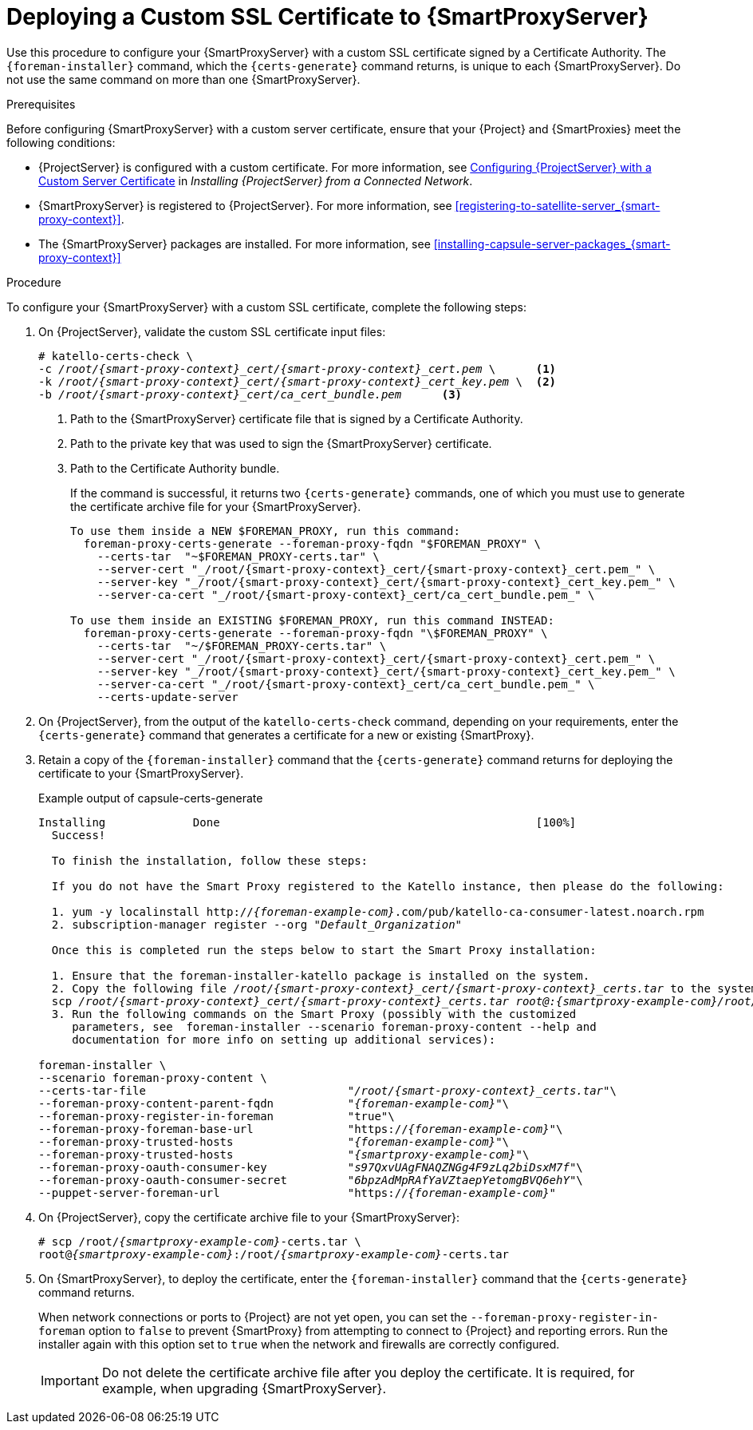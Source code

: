 [id="deploying-a-custom-ssl-certificate-to-capsule-server_{context}"]

= Deploying a Custom SSL Certificate to {SmartProxyServer}

Use this procedure to configure your {SmartProxyServer} with a custom SSL certificate signed by a Certificate Authority. The `{foreman-installer}` command, which the `{certs-generate}` command returns, is unique to each {SmartProxyServer}. Do not use the same command on more than one {SmartProxyServer}.

.Prerequisites

Before configuring {SmartProxyServer} with a custom server certificate, ensure that your {Project} and {SmartProxies} meet the following conditions:

* {ProjectServer} is configured with a custom certificate. For more information, see https://access.redhat.com/documentation/en-us/red_hat_satellite/{ProductVersion}/html/installing_satellite_server_from_a_connected_network/performing_additional_configuration_on_satellite_server#configuring-satellite-custom-server-certificate_satellite[Configuring {ProjectServer} with a Custom Server Certificate] in _Installing {ProjectServer} from a Connected Network_.
* {SmartProxyServer} is registered to {ProjectServer}. For more information, see xref:registering-to-satellite-server_{smart-proxy-context}[].
* The {SmartProxyServer} packages are installed. For more information, see xref:installing-capsule-server-packages_{smart-proxy-context}[]

.Procedure

To configure your {SmartProxyServer} with a custom SSL certificate, complete the following steps:

. On {ProjectServer}, validate the custom SSL certificate input files:
+
[options="nowrap", subs="+quotes,attributes"]
----
# katello-certs-check \
-c __/root/{smart-proxy-context}_cert/{smart-proxy-context}_cert.pem__ \      <1>
-k __/root/{smart-proxy-context}_cert/{smart-proxy-context}_cert_key.pem__ \  <2>
-b __/root/{smart-proxy-context}_cert/ca_cert_bundle.pem__      <3>
----
<1> Path to the {SmartProxyServer} certificate file that is signed by a Certificate Authority.
<2> Path to the private key that was used to sign the {SmartProxyServer} certificate.
<3> Path to the Certificate Authority bundle.
+
If the command is successful, it returns two `{certs-generate}` commands, one of which you must use to generate the certificate archive file for your {SmartProxyServer}.
+
ifeval::["{build}" == "satellite"]
.Example output of katello-certs-check
[options="nowrap", subs="+quotes"]
----
Validation succeeded.

To use them inside a NEW $CAPSULE, run this command:

capsule-certs-generate --foreman-proxy-fqdn "$CAPSULE" \
    --certs-tar  "~/$CAPSULE-certs.tar" \
    --server-cert "_/root/{smart-proxy-context}_cert/{smart-proxy-context}_cert.pem_" \
    --server-key "_/root/{smart-proxy-context}_cert/{smart-proxy-context}_cert_key.pem_" \
    --server-ca-cert "_/root/{smart-proxy-context}_cert/ca_cert_bundle.pem_" \

To use them inside an EXISTING $CAPSULE, run this command INSTEAD:

  capsule-certs-generate --foreman-proxy-fqdn "$CAPSULE" \
    --certs-tar  "~/$CAPSULE-certs.tar" \
    --server-cert "_/root/{smart-proxy-context}_cert/{smart-proxy-context}_cert.pem_" \
    --server-key "_/root/{smart-proxy-context}_cert/{smart-proxy-context}_cert_key.pem_" \
    --server-ca-cert "_/root/{smart-proxy-context}_cert/ca_cert_bundle.pem_" \
    --certs-update-server
----
endif::[]
ifeval::["{build}" != "foreman"]
----
To use them inside a NEW $FOREMAN_PROXY, run this command:
  foreman-proxy-certs-generate --foreman-proxy-fqdn "$FOREMAN_PROXY" \
    --certs-tar  "~$FOREMAN_PROXY-certs.tar" \
    --server-cert "_/root/{smart-proxy-context}_cert/{smart-proxy-context}_cert.pem_" \
    --server-key "_/root/{smart-proxy-context}_cert/{smart-proxy-context}_cert_key.pem_" \
    --server-ca-cert "_/root/{smart-proxy-context}_cert/ca_cert_bundle.pem_" \

To use them inside an EXISTING $FOREMAN_PROXY, run this command INSTEAD:
  foreman-proxy-certs-generate --foreman-proxy-fqdn "\$FOREMAN_PROXY" \
    --certs-tar  "~/$FOREMAN_PROXY-certs.tar" \
    --server-cert "_/root/{smart-proxy-context}_cert/{smart-proxy-context}_cert.pem_" \
    --server-key "_/root/{smart-proxy-context}_cert/{smart-proxy-context}_cert_key.pem_" \
    --server-ca-cert "_/root/{smart-proxy-context}_cert/ca_cert_bundle.pem_" \
    --certs-update-server
----
endif::[]

. On {ProjectServer}, from the output of the `katello-certs-check` command, depending on your requirements, enter the `{certs-generate}` command that generates a certificate for a new or existing {SmartProxy}.
+
ifeval::["{build}" == "satellite"]
In this command, change `$CAPSULE` to the FQDN of your {SmartProxyServer}.
endif::[]
ifeval::["{build}" == "foreman"]
In this command, change `$FOREMAN_PROXY` to the FQDN of your {SmartProxyServer}.
endif::[]
+
. Retain a copy of the `{foreman-installer}` command that the `{certs-generate}` command returns for deploying the certificate to your {SmartProxyServer}.
+
ifeval::["{build}" == "satellite"]
.Example output of capsule-certs-generate
[options="nowrap", subs="+quotes"]
----
Installing             Done                                               [100%]
  Success!

  To finish the installation, follow these steps:

  If you do not have the Capsule registered to the Satellite instance, then please do the following:

  1. yum -y localinstall http://_satellite.example.com_.com/pub/katello-ca-consumer-latest.noarch.rpm
  2. subscription-manager register --org "_Default_Organization_"

  Once this is completed run the steps below to start the Capsule installation:

  1. Ensure that the satellite-capsule package is installed on the system.
  2. Copy the following file _/root/capsule_cert/capsule_certs.tar_ to the system _capsule.example.com_ at the following location _/root/capsule_certs.tar_
  scp _/root/capsule_cert/capsule_certs.tar_ _root@capsule.example.com:/root/capsule_certs.tar_
  3. Run the following commands on the Capsule (possibly with the customized
     parameters, see satellite-installer --scenario capsule --help and
     documentation for more info on setting up additional services):

satellite-installer \
--scenario capsule \
--certs-tar-file                              "_/root/capsule_certs.tar_"\
--foreman-proxy-content-parent-fqdn           "_satellite.example.com_"\
--foreman-proxy-register-in-foreman           "true"\
--foreman-proxy-foreman-base-url              "https://_satellite.example.com_"\
--foreman-proxy-trusted-hosts                 "_satellite.example.com_"\
--foreman-proxy-trusted-hosts                 "_capsule.example.com_"\
--foreman-proxy-oauth-consumer-key            "_s97QxvUAgFNAQZNGg4F9zLq2biDsxM7f_"\
--foreman-proxy-oauth-consumer-secret         "_6bpzAdMpRAfYaVZtaepYetomgBVQ6ehY_"\
--puppet-server-foreman-url                   "https://_satellite.example.com_"
----
endif::[]

ifeval::["{build}" != "satellite"]
.Example output of capsule-certs-generate
[options="nowrap", subs="+quotes"]
----
Installing             Done                                               [100%]
  Success!

  To finish the installation, follow these steps:

  If you do not have the Smart Proxy registered to the Katello instance, then please do the following:

  1. yum -y localinstall http://_{foreman-example-com}_.com/pub/katello-ca-consumer-latest.noarch.rpm
  2. subscription-manager register --org "_Default_Organization_"

  Once this is completed run the steps below to start the Smart Proxy installation:

  1. Ensure that the foreman-installer-katello package is installed on the system.
  2. Copy the following file _/root/{smart-proxy-context}_cert/{smart-proxy-context}_certs.tar_ to the system _{smartproxy-example-com}_ at the following location _/root/{smart-proxy-context}_certs.tar_
  scp _/root/{smart-proxy-context}_cert/{smart-proxy-context}_certs.tar_ _root@:{smartproxy-example-com}/root/{smart-proxy-context}_certs.tar_
  3. Run the following commands on the Smart Proxy (possibly with the customized
     parameters, see  foreman-installer --scenario foreman-proxy-content --help and
     documentation for more info on setting up additional services):

foreman-installer \
--scenario foreman-proxy-content \
--certs-tar-file                              "_/root/{smart-proxy-context}_certs.tar_"\
--foreman-proxy-content-parent-fqdn           "_{foreman-example-com}_"\
--foreman-proxy-register-in-foreman           "true"\
--foreman-proxy-foreman-base-url              "https://_{foreman-example-com}_"\
--foreman-proxy-trusted-hosts                 "_{foreman-example-com}_"\
--foreman-proxy-trusted-hosts                 "_{smartproxy-example-com}_"\
--foreman-proxy-oauth-consumer-key            "_s97QxvUAgFNAQZNGg4F9zLq2biDsxM7f_"\
--foreman-proxy-oauth-consumer-secret         "_6bpzAdMpRAfYaVZtaepYetomgBVQ6ehY_"\
--puppet-server-foreman-url                   "https://_{foreman-example-com}_"
----
endif::[]


. On {ProjectServer}, copy the certificate archive file to your {SmartProxyServer}:
+
[options="nowrap", subs="+quotes,attributes"]
----
# scp /root/_{smartproxy-example-com}_-certs.tar \
root@_{smartproxy-example-com}_:/root/_{smartproxy-example-com}_-certs.tar
----

. On {SmartProxyServer}, to deploy the certificate, enter the `{foreman-installer}` command that the `{certs-generate}` command returns.
+
When network connections or ports to {Project} are not yet open, you can set the `--foreman-proxy-register-in-foreman` option to `false` to prevent {SmartProxy} from attempting to connect to {Project} and reporting errors. Run the installer again with this option set to `true` when the network and firewalls are correctly configured.
+
IMPORTANT: Do not delete the certificate archive file after you deploy the certificate. It is required, for example, when upgrading {SmartProxyServer}.
